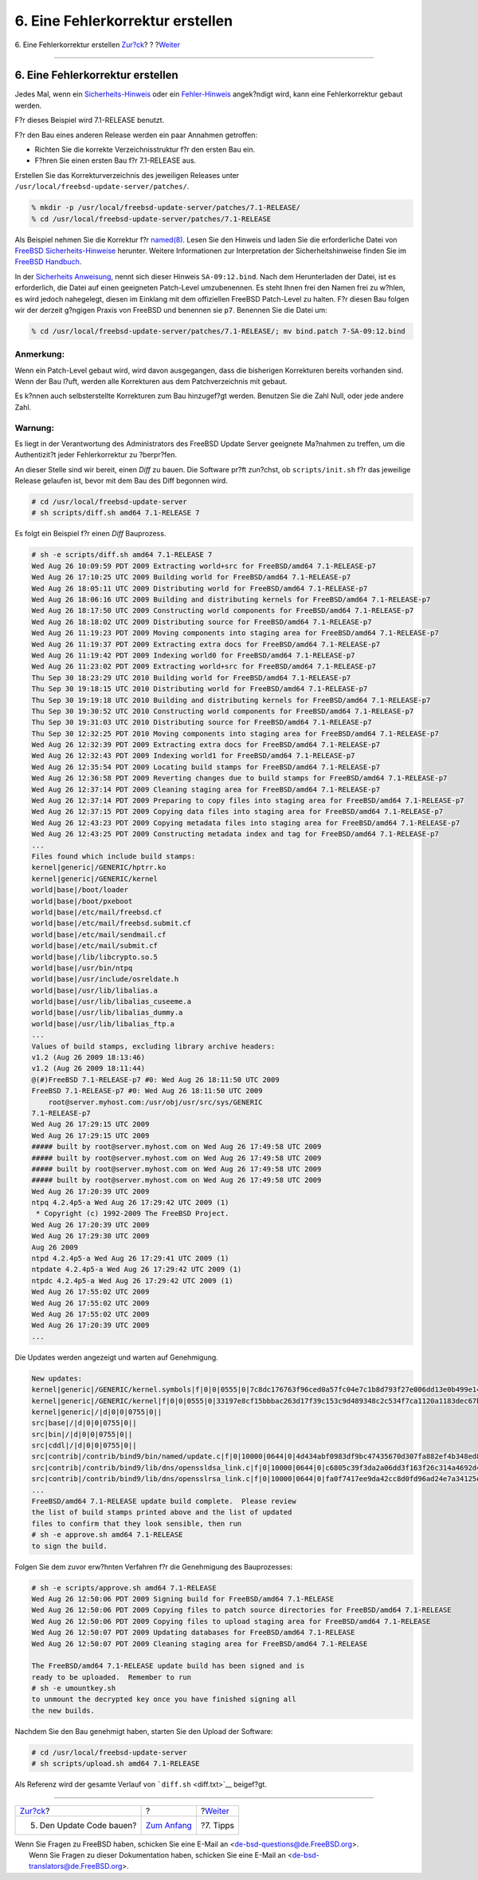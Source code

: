 =================================
6. Eine Fehlerkorrektur erstellen
=================================

.. raw:: html

   <div class="navheader">

6. Eine Fehlerkorrektur erstellen
`Zur?ck <build.html>`__?
?
?\ `Weiter <tips.html>`__

--------------

.. raw:: html

   </div>

.. raw:: html

   <div class="sect1">

.. raw:: html

   <div class="titlepage" xmlns="">

.. raw:: html

   <div>

.. raw:: html

   <div>

6. Eine Fehlerkorrektur erstellen
---------------------------------

.. raw:: html

   </div>

.. raw:: html

   </div>

.. raw:: html

   </div>

Jedes Mal, wenn ein
`Sicherheits-Hinweis <../../../../security/advisories.html>`__ oder ein
`Fehler-Hinweis <../../../../security/notices.html>`__ angek?ndigt wird,
kann eine Fehlerkorrektur gebaut werden.

F?r dieses Beispiel wird 7.1-RELEASE benutzt.

F?r den Bau eines anderen Release werden ein paar Annahmen getroffen:

.. raw:: html

   <div class="itemizedlist">

-  Richten Sie die korrekte Verzeichnisstruktur f?r den ersten Bau ein.

-  F?hren Sie einen ersten Bau f?r 7.1-RELEASE aus.

.. raw:: html

   </div>

Erstellen Sie das Korrekturverzeichnis des jeweiligen Releases unter
``/usr/local/freebsd-update-server/patches/``.

.. raw:: html

   <div class="informalexample">

.. code:: screen

    % mkdir -p /usr/local/freebsd-update-server/patches/7.1-RELEASE/
    % cd /usr/local/freebsd-update-server/patches/7.1-RELEASE

.. raw:: html

   </div>

Als Beispiel nehmen Sie die Korrektur f?r
`named(8) <http://www.FreeBSD.org/cgi/man.cgi?query=named&sektion=8>`__.
Lesen Sie den Hinweis und laden Sie die erforderliche Datei von `FreeBSD
Sicherheits-Hinweise <../../../../security/advisories.html>`__ herunter.
Weitere Informationen zur Interpretation der Sicherheitshinweise finden
Sie im `FreeBSD
Handbuch <../../../../doc/de_DE.ISO8859-1/books/handbook/security-advisories.html>`__.

In der `Sicherheits
Anweisung <http://security.freebsd.org/advisories/FreeBSD-SA-09:12.bind.asc>`__,
nennt sich dieser Hinweis ``SA-09:12.bind``. Nach dem Herunterladen der
Datei, ist es erforderlich, die Datei auf einen geeigneten Patch-Level
umzubenennen. Es steht Ihnen frei den Namen frei zu w?hlen, es wird
jedoch nahegelegt, diesen im Einklang mit dem offiziellen FreeBSD
Patch-Level zu halten. F?r diesen Bau folgen wir der derzeit g?ngigen
Praxis von FreeBSD und benennen sie ``p7``. Benennen Sie die Datei um:

.. raw:: html

   <div class="informalexample">

.. code:: screen

    % cd /usr/local/freebsd-update-server/patches/7.1-RELEASE/; mv bind.patch 7-SA-09:12.bind 

.. raw:: html

   </div>

.. raw:: html

   <div class="note" xmlns="">

Anmerkung:
~~~~~~~~~~

Wenn ein Patch-Level gebaut wird, wird davon ausgegangen, dass die
bisherigen Korrekturen bereits vorhanden sind. Wenn der Bau l?uft,
werden alle Korrekturen aus dem Patchverzeichnis mit gebaut.

Es k?nnen auch selbsterstellte Korrekturen zum Bau hinzugef?gt werden.
Benutzen Sie die Zahl Null, oder jede andere Zahl.

.. raw:: html

   </div>

.. raw:: html

   <div class="warning" xmlns="">

Warnung:
~~~~~~~~

Es liegt in der Verantwortung des Administrators des FreeBSD Update
Server geeignete Ma?nahmen zu treffen, um die Authentizit?t jeder
Fehlerkorrektur zu ?berpr?fen.

.. raw:: html

   </div>

An dieser Stelle sind wir bereit, einen *Diff* zu bauen. Die Software
pr?ft zun?chst, ob ``scripts/init.sh`` f?r das jeweilige Release
gelaufen ist, bevor mit dem Bau des Diff begonnen wird.

.. raw:: html

   <div class="informalexample">

.. code:: screen

    # cd /usr/local/freebsd-update-server
    # sh scripts/diff.sh amd64 7.1-RELEASE 7

.. raw:: html

   </div>

Es folgt ein Beispiel f?r einen *Diff* Bauprozess.

.. code:: screen

    # sh -e scripts/diff.sh amd64 7.1-RELEASE 7
    Wed Aug 26 10:09:59 PDT 2009 Extracting world+src for FreeBSD/amd64 7.1-RELEASE-p7
    Wed Aug 26 17:10:25 UTC 2009 Building world for FreeBSD/amd64 7.1-RELEASE-p7
    Wed Aug 26 18:05:11 UTC 2009 Distributing world for FreeBSD/amd64 7.1-RELEASE-p7
    Wed Aug 26 18:06:16 UTC 2009 Building and distributing kernels for FreeBSD/amd64 7.1-RELEASE-p7
    Wed Aug 26 18:17:50 UTC 2009 Constructing world components for FreeBSD/amd64 7.1-RELEASE-p7
    Wed Aug 26 18:18:02 UTC 2009 Distributing source for FreeBSD/amd64 7.1-RELEASE-p7
    Wed Aug 26 11:19:23 PDT 2009 Moving components into staging area for FreeBSD/amd64 7.1-RELEASE-p7
    Wed Aug 26 11:19:37 PDT 2009 Extracting extra docs for FreeBSD/amd64 7.1-RELEASE-p7
    Wed Aug 26 11:19:42 PDT 2009 Indexing world0 for FreeBSD/amd64 7.1-RELEASE-p7
    Wed Aug 26 11:23:02 PDT 2009 Extracting world+src for FreeBSD/amd64 7.1-RELEASE-p7
    Thu Sep 30 18:23:29 UTC 2010 Building world for FreeBSD/amd64 7.1-RELEASE-p7
    Thu Sep 30 19:18:15 UTC 2010 Distributing world for FreeBSD/amd64 7.1-RELEASE-p7
    Thu Sep 30 19:19:18 UTC 2010 Building and distributing kernels for FreeBSD/amd64 7.1-RELEASE-p7
    Thu Sep 30 19:30:52 UTC 2010 Constructing world components for FreeBSD/amd64 7.1-RELEASE-p7
    Thu Sep 30 19:31:03 UTC 2010 Distributing source for FreeBSD/amd64 7.1-RELEASE-p7
    Thu Sep 30 12:32:25 PDT 2010 Moving components into staging area for FreeBSD/amd64 7.1-RELEASE-p7
    Wed Aug 26 12:32:39 PDT 2009 Extracting extra docs for FreeBSD/amd64 7.1-RELEASE-p7
    Wed Aug 26 12:32:43 PDT 2009 Indexing world1 for FreeBSD/amd64 7.1-RELEASE-p7
    Wed Aug 26 12:35:54 PDT 2009 Locating build stamps for FreeBSD/amd64 7.1-RELEASE-p7
    Wed Aug 26 12:36:58 PDT 2009 Reverting changes due to build stamps for FreeBSD/amd64 7.1-RELEASE-p7
    Wed Aug 26 12:37:14 PDT 2009 Cleaning staging area for FreeBSD/amd64 7.1-RELEASE-p7
    Wed Aug 26 12:37:14 PDT 2009 Preparing to copy files into staging area for FreeBSD/amd64 7.1-RELEASE-p7
    Wed Aug 26 12:37:15 PDT 2009 Copying data files into staging area for FreeBSD/amd64 7.1-RELEASE-p7
    Wed Aug 26 12:43:23 PDT 2009 Copying metadata files into staging area for FreeBSD/amd64 7.1-RELEASE-p7
    Wed Aug 26 12:43:25 PDT 2009 Constructing metadata index and tag for FreeBSD/amd64 7.1-RELEASE-p7
    ...
    Files found which include build stamps:
    kernel|generic|/GENERIC/hptrr.ko
    kernel|generic|/GENERIC/kernel
    world|base|/boot/loader
    world|base|/boot/pxeboot
    world|base|/etc/mail/freebsd.cf
    world|base|/etc/mail/freebsd.submit.cf
    world|base|/etc/mail/sendmail.cf
    world|base|/etc/mail/submit.cf
    world|base|/lib/libcrypto.so.5
    world|base|/usr/bin/ntpq
    world|base|/usr/include/osreldate.h
    world|base|/usr/lib/libalias.a
    world|base|/usr/lib/libalias_cuseeme.a
    world|base|/usr/lib/libalias_dummy.a
    world|base|/usr/lib/libalias_ftp.a
    ...
    Values of build stamps, excluding library archive headers:
    v1.2 (Aug 26 2009 18:13:46)
    v1.2 (Aug 26 2009 18:11:44)
    @(#)FreeBSD 7.1-RELEASE-p7 #0: Wed Aug 26 18:11:50 UTC 2009
    FreeBSD 7.1-RELEASE-p7 #0: Wed Aug 26 18:11:50 UTC 2009
        root@server.myhost.com:/usr/obj/usr/src/sys/GENERIC
    7.1-RELEASE-p7
    Wed Aug 26 17:29:15 UTC 2009
    Wed Aug 26 17:29:15 UTC 2009
    ##### built by root@server.myhost.com on Wed Aug 26 17:49:58 UTC 2009
    ##### built by root@server.myhost.com on Wed Aug 26 17:49:58 UTC 2009
    ##### built by root@server.myhost.com on Wed Aug 26 17:49:58 UTC 2009
    ##### built by root@server.myhost.com on Wed Aug 26 17:49:58 UTC 2009
    Wed Aug 26 17:20:39 UTC 2009
    ntpq 4.2.4p5-a Wed Aug 26 17:29:42 UTC 2009 (1)
     * Copyright (c) 1992-2009 The FreeBSD Project.
    Wed Aug 26 17:20:39 UTC 2009
    Wed Aug 26 17:29:30 UTC 2009
    Aug 26 2009
    ntpd 4.2.4p5-a Wed Aug 26 17:29:41 UTC 2009 (1)
    ntpdate 4.2.4p5-a Wed Aug 26 17:29:42 UTC 2009 (1)
    ntpdc 4.2.4p5-a Wed Aug 26 17:29:42 UTC 2009 (1)
    Wed Aug 26 17:55:02 UTC 2009
    Wed Aug 26 17:55:02 UTC 2009
    Wed Aug 26 17:55:02 UTC 2009
    Wed Aug 26 17:20:39 UTC 2009
    ...

Die Updates werden angezeigt und warten auf Genehmigung.

.. code:: screen

    New updates:
    kernel|generic|/GENERIC/kernel.symbols|f|0|0|0555|0|7c8dc176763f96ced0a57fc04e7c1b8d793f27e006dd13e0b499e1474ac47e10|
    kernel|generic|/GENERIC/kernel|f|0|0|0555|0|33197e8cf15bbbac263d17f39c153c9d489348c2c534f7ca1120a1183dec67b1|
    kernel|generic|/|d|0|0|0755|0||
    src|base|/|d|0|0|0755|0||
    src|bin|/|d|0|0|0755|0||
    src|cddl|/|d|0|0|0755|0||
    src|contrib|/contrib/bind9/bin/named/update.c|f|0|10000|0644|0|4d434abf0983df9bc47435670d307fa882ef4b348ed8ca90928d250f42ea0757|
    src|contrib|/contrib/bind9/lib/dns/openssldsa_link.c|f|0|10000|0644|0|c6805c39f3da2a06dd3f163f26c314a4692d4cd9a2d929c0acc88d736324f550|
    src|contrib|/contrib/bind9/lib/dns/opensslrsa_link.c|f|0|10000|0644|0|fa0f7417ee9da42cc8d0fd96ad24e7a34125e05b5ae075bd6e3238f1c022a712|
    ...
    FreeBSD/amd64 7.1-RELEASE update build complete.  Please review
    the list of build stamps printed above and the list of updated
    files to confirm that they look sensible, then run
    # sh -e approve.sh amd64 7.1-RELEASE
    to sign the build.

Folgen Sie dem zuvor erw?hnten Verfahren f?r die Genehmigung des
Bauprozesses:

.. code:: screen

    # sh -e scripts/approve.sh amd64 7.1-RELEASE
    Wed Aug 26 12:50:06 PDT 2009 Signing build for FreeBSD/amd64 7.1-RELEASE
    Wed Aug 26 12:50:06 PDT 2009 Copying files to patch source directories for FreeBSD/amd64 7.1-RELEASE
    Wed Aug 26 12:50:06 PDT 2009 Copying files to upload staging area for FreeBSD/amd64 7.1-RELEASE
    Wed Aug 26 12:50:07 PDT 2009 Updating databases for FreeBSD/amd64 7.1-RELEASE
    Wed Aug 26 12:50:07 PDT 2009 Cleaning staging area for FreeBSD/amd64 7.1-RELEASE

    The FreeBSD/amd64 7.1-RELEASE update build has been signed and is
    ready to be uploaded.  Remember to run
    # sh -e umountkey.sh
    to unmount the decrypted key once you have finished signing all
    the new builds.

Nachdem Sie den Bau genehmigt haben, starten Sie den Upload der
Software:

.. raw:: html

   <div class="informalexample">

.. code:: screen

    # cd /usr/local/freebsd-update-server
    # sh scripts/upload.sh amd64 7.1-RELEASE

.. raw:: html

   </div>

Als Referenz wird der gesamte Verlauf von ```diff.sh`` <diff.txt>`__
beigef?gt.

.. raw:: html

   </div>

.. raw:: html

   <div class="navfooter">

--------------

+-----------------------------+-------------------------------+-----------------------------+
| `Zur?ck <build.html>`__?    | ?                             | ?\ `Weiter <tips.html>`__   |
+-----------------------------+-------------------------------+-----------------------------+
| 5. Den Update Code bauen?   | `Zum Anfang <index.html>`__   | ?7. Tipps                   |
+-----------------------------+-------------------------------+-----------------------------+

.. raw:: html

   </div>

| Wenn Sie Fragen zu FreeBSD haben, schicken Sie eine E-Mail an
  <de-bsd-questions@de.FreeBSD.org\ >.
|  Wenn Sie Fragen zu dieser Dokumentation haben, schicken Sie eine
  E-Mail an <de-bsd-translators@de.FreeBSD.org\ >.
